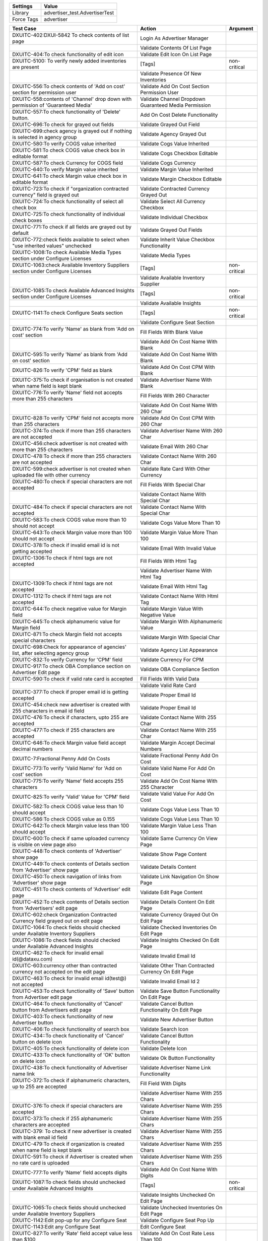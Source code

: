 =========== ======================================================================
Settings          Value
=========== ======================================================================
Library      advertiser_test.AdvertiserTest
Force Tags   advertiser
=========== ======================================================================

================================================================================== ======================================================== ====================
Test Case                                                                           Action                                                   Argument
================================================================================== ======================================================== ====================
DXUITC-402:DXUI-5842 To check contents of list page                                 Login As Advertiser Manager
\                                                                                   Validate Contents Of List Page
DXUITC-404:To check functionality of edit icon                                      Validate Edit Icon On List Page    
DXUITC-5100: To verify newly added inventories are present                          [Tags]                                                   non-critical
\                                                                                   Validate Presence Of New Inventories
DXUITC-556:To check contents of 'Add on cost' section for permission user           Validate Add On Cost Section Permission User
DXUITC-558:contents of 'Channel' drop down with permission of 'Guaranteed Media'    Validate Channel Dropdown Guaranteed Media Permission
DXUITC-557:To check functionality of 'Delete' button.                               Add On Cost Delete Functionality
DXUITC-696:To check for grayed out fields                                           Validate Grayed Out Field
DXUITC-699:check agency is grayed out if nothing is selected in agency group        Validate Agency Grayed Out
DXUITC-580:To verify COGS value inherited                                           Validate Cogs Value Inherited
DXUITC-581:To check COGS value check box in editable format                         Validate Cogs Checkbox Editable
DXUITC-587:To check Currency for COGS field                                         Validate Cogs Currency
DXUITC-640:To verify Margin value inherited                                         Validate Margin Value Inherited
DXUITC-641:To check Margin value check box in editable format                       Validate Margin Checkbox Editable
DXUITC-723:To check if "organization contracted currency" field is grayed out       Validate Contracted Currency Grayed Out
DXUITC-724:To check functionality of select all check box                           Validate Select All Currency Checkbox
DXUITC-725:To check functionality of individual check boxes                         Validate Individual Checkbox
DXUITC-771:To check if all fields are grayed out by default                         Validate Grayed Out Fields
DXUITC-772:check fields available to select when "use inherited values" unchecked   Validate Inherit Value Checkbox Functionality
DXUITC-1008:To check Available Media Types section under Configure Licenses         Validate Media Types
DXUITC-1063:check Available Inventory Suppliers section under Configure Licenses    [Tags]                                                   non-critical
\                                                                                   Validate Available Inventory Supplier
DXUITC-1085:To check Available Advanced Insights section under Configure Licenses   [Tags]                                                   non-critical
\                                                                                   Validate Available Insights
DXUITC-1141:To check Configure Seats section                                        [Tags]                                                   non-critical
\                                                                                   Validate Configure Seat Section
DXUITC-774:To verify 'Name' as blank from 'Add on cost' section                     Fill Fields With Blank Value
\                                                                                   Validate Add On Cost Name With Blank
DXUITC-595:To verify 'Name' as blank from 'Add on cost' section                     Validate Add On Cost Name With Blank
DXUITC-826:To verify 'CPM' field as blank                                           Validate Add On Cost CPM With Blank
DXUITC-375:To check if organisation is not created when name field is kept blank    Validate Advertiser Name With Blank
DXUITC-776:To verify 'Name' field not accepts more than 255 characters              Fill Fields With 260 Character
\                                                                                   Validate Add On Cost Name With 260 Char
DXUITC-828:To verify 'CPM' field not accepts more than 255 characters               Validate Add On Cost CPM With 260 Char
DXUITC-374:To check if more than 255 characters are not accepted                    Validate Advertiser Name With 260 Char
DXUITC-456:check advertiser is not created with more than 255 characters            Validate Email With 260 Char
DXUITC-478:To check if more than 255 characters are not accepted                    Validate Contact Name With 260 Char
DXUITC-599:check advertiser is not created when uploaded file with other currency   Validate Rate Card With Other Currency
DXUITC-480:To check if special characters are not accepted                          Fill Fields With Special Char
\                                                                                   Validate Contact Name With Special Char
DXUITC-484:To check if special characters are not accepted                          Validate Contact Name With Special Char
DXUITC-583:To check COGS value more than 10 should not accept                       Validate Cogs Value More Than 10
DXUITC-643:To check Margin value more than 100 should not accept                    Validate Margin Value More Than 100
DXUITC-378:To check if invalid email id is not getting accepted                     Validate Email With Invalid Value
DXUITC-1306:To check if html tags are not accepted                                  Fill Fields With Html Tag
\                                                                                   Validate Advertiser Name With Html Tag
DXUITC-1309:To check if html tags are not accepted                                  Validate Email With Html Tag
DXUITC-1312:To check if html tags are not accepted                                  Validate Contact Name With Html Tag
DXUITC-644:To check negative value for Margin field                                 Validate Margin Value With Negative Value
DXUITC-645:To check alphanumeric value for Margin field                             Validate Margin With Alphanumeric Value
DXUITC-871:To check Margin field not accepts special characters                     Validate Margin With Special Char
DXUITC-698:Check for appearance of agencies' list, after selecting agency group     Validate Agency List Appearance
DXUITC-832:To verify Currency for 'CPM' field                                       Validate Currency For CPM
DXUITC-917:To check OBA Compliance section on Advertiser Edit page                  Validate OBA Compliance Section
DXUITC-590:To check if valid rate card is accepted                                  Fill Fields With Valid Data
\                                                                                   Validate Valid Rate Card
DXUITC-377:To check if proper email id is getting accepted                          Validate Proper Email Id
DXUITC-454:check new advertiser is created with 255 characters in email id field    Validate Proper Email Id
DXUITC-476:To check if characters, upto 255 are accepted                            Validate Contact Name With 255 Char
DXUITC-477:To check if 255 characters are accepted                                  Validate Contact Name With 255 Char
DXUITC-646:To check Margin value field accept decimal numbers                       Validate Margin Accept Decimal Numbers
DXUITC-7:Fractional Penny Add On Costs                                              Validate Fractional Penny Add On Cost
DXUITC-773:To verify 'Valid Name' for 'Add on cost' section                         Validate Valid Name For Add On Cost
DXUITC-775:To verify 'Name' field accepts 255 characters                            Validate Add On Cost Name With 255 Character
DXUITC-825:To verify 'Valid' Value for 'CPM' field                                  Validate Valid Value For Add On Cost
DXUITC-582:To check COGS value less than 10 should accept                           Validate Cogs Value Less Than 10
DXUITC-586:To check COGS value as 0.155                                             Validate Cogs Value Less Than 10
DXUITC-642:To check Margin value less than 100 should accept                        Validate Margin Value Less Than 100
DXUITC-600:To check if same uploaded currency is visible on view page also          Validate Same Currency On View Page
DXUITC-448:To check contents of 'Advertiser' show page                              Validate Show Page Content
DXUITC-449:To check contents of Details section from 'Advertiser' show page         Validate Details Content
DXUITC-450:To check navigation of links from 'Advertiser' show page                 Validate Link Navigation On Show Page
DXUITC-451:To check contents of 'Advertiser' edit page                              Validate Edit Page Content
DXUITC-452:To check contents of Details section from 'Advertisers' edit page        Validate Details Content On Edit Page
DXUITC-602:check Organization Contracted Currency field grayed out on edit page     Validate Currency Grayed Out On Edit Page
DXUITC-1064:To check fields should checked under Available Inventory Suppliers      Validate Checked Inventories On Edit Page
DXUITC-1086:To check fields should checked under Available Advanced Insights        Validate Insights Checked On Edit Page
DXUITC-462:To check for invalid email id(@dataxu.com)                               Validate Invalid Email Id
DXUITC-603:currency other than contracted currency not accepted on the edit page    Validate Other Than Contracted Currency On Edit Page
DXUITC-463:To check for invalid email id(test@) not accepted                        Validate Invalid Email Id 2
DXUITC-453:To check functionality of 'Save' button from Advertiser edit page        Validate Save Button Functionality On Edit Page
DXUITC-464:To check functionality of 'Cancel' button from Advertisers edit page     Validate Cancel Button Functionality On Edit Page
DXUITC-403:To check functionality of new Advertiser button                          Validate New Advertiser Button
DXUITC-406:To check functionality of search box                                     Validate Search Icon
DXUITC-434::To check functionality of 'Cancel' button on delete icon                Validate Cancel Button Functionality
DXUITC-405:To check functionality of delete icon                                    Validate Delete Icon
DXUITC-433:To check functionality of 'OK' button on delete icon                     Validate Ok Button Functionality
DXUITC-438:To check functionality of Advertiser name link                           Validate Advertiser Name Link Functionality
DXUITC-372:To check if alphanumeric characters, up to 255 are accepted              Fill Field With Digits
\                                                                                   Validate Advertiser Name With 255 Chars
DXUITC-376:To check if special characters are accepted                              Validate Advertiser Name With 255 Chars
DXUITC-373:To check if 255 alphanumeric characters are accepted                     Validate Advertiser Name With 255 Chars
DXUITC-379: To check if new advertiser is created with blank email id field         Validate Advertiser Name With 255 Chars
DXUITC-479:To check if organization is created when name field is kept blank        Validate Advertiser Name With 255 Chars
DXUITC-591:To check if Advertiser is created when no rate card is uploaded          Validate Advertiser Name With 255 Chars
DXUITC-777:To verify 'Name' field accepts digits                                    Validate Add On Cost Name With Digits
DXUITC-1087:To check fields should unchecked under Available Advanced Insights      [Tags]                                                   non-critical
\                                                                                   Validate Insights Unchecked On Edit Page
DXUITC-1065:To check fields should unchecked under Available Inventory Suppliers    Validate Unchecked Inventories On Edit Page
DXUITC-1142:Edit pop-up for any Configure Seat                                      Validate Configure Seat Pop Up
DXUITC-1143:Edit any Configure Seat                                                 Edit Configure Seat
DXUITC-827:To verify 'Rate' field accept value less than $100                       Validate Add On Cost Rate Less Than 100
DXUITC-1144:To check Configure Seat section on Agency show page                     Validate Seat Configuration On Show Page
DXUITC-1009:check Online should get checked & unchecked under Available Media Type  Validate Online Is Checked
DXUITC-1011:check Mobile should get checked & unchecked under Available Media Type  Validate Mobile Is Checked
DXUITC-1013:check Video should get checked & unchecked under Available Media Type   Validate Video Is Checked
================================================================================== ======================================================== ====================